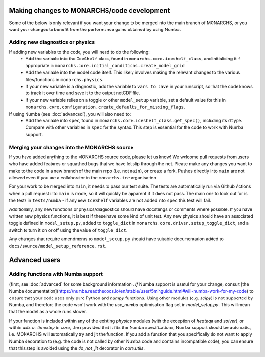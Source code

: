 
Making changes to MONARCHS/code development
====================================
Some of the below is only relevant if you want your change to be merged into the main branch of MONARCHS, or you want
your changes to benefit from the performance gains obtained by using Numba.


Adding new diagnostics or physics
**********************************

If adding new variables to the code, you will need to do the following:
    - Add the variable into the ``IceShelf`` class, found in ``monarchs.core.iceshelf_class``, and initialising it if appropriate in ``monarchs.core.initial_conditions.create_model_grid``.
    - Add the variable into the model code itself. This likely involves making the relevant changes to the various files/functions in ``monarchs.physics``.
    - If your new variable is a diagnostic, add the variable to ``vars_to_save`` in your runscript, so that the code knows to track it over time and save it to the output netCDF file.
    - If your new variable relies on a toggle or other ``model_setup`` variable, set a default value for this in ``monarchs.core.configuration.create_defaults_for_missing_flags``.
If using Numba (see :doc:`advanced`), you will also need to:
    - Add the variable into ``spec``, found in ``monarchs.core.iceshelf_class.get_spec()``, including its ``dtype``. Compare with other variables in ``spec`` for the syntax. This step is essential for the code to work with Numba support.


Merging your changes into the MONARCHS source
*********************************************

If you have added anything to the MONARCHS source code, please let us know! We welcome pull requests from users who have added features or squashed bugs that we have let slip through the net.
Please make any changes you want to make to the code in a new branch of the main repo (i.e. not ``main``), or create a fork. Pushes directly into ``main`` are not allowed even if you are a collaborator in the ``monarchs-ice`` organisation.

For your work to be merged into ``main``, it needs to pass our test suite. The tests are automatically run via Github Actions
when a pull request into ``main`` is made, so it will quickly be apparent if it does not pass.
The main one to look out for is the tests in ``tests/numba`` - if any new ``IceShelf`` variables are not added into ``spec`` this test will fail.

Additionally, any new functions or physics/diagnostics should have docstrings or comments where possible. If you have written
new physics functions, it is best if these have some kind of unit test. Any new physics should have an associated toggle
defined in ``model_setup.py``, added to ``toggle_dict`` in ``monarchs.core.driver.setup_toggle_dict``, and
a switch to turn it on or off using the value of ``toggle_dict``.

Any changes that require amendments to ``model_setup.py``
should have suitable documentation added to ``docs/source/model_setup_reference.rst``.

Advanced users
==============
Adding functions with Numba support
***********************************

(first, see :doc:`advanced` for some background information).
*If* Numba support is useful for your change, consult [the Numba documentation](https://numba.readthedocs.io/en/stable/user/5minguide.html#will-numba-work-for-my-code) to ensure that your code uses only pure Python and `numpy` functions.
Using other modules (e.g. `scipy`) is not supported by Numba, and therefore the code won't work with the `use_numba` optimisation flag set in `model_setup.py`. This will mean that the model as a whole runs slower.

If your function is included within any of the existing `physics` modules (with the exception of `heateqn` and `solver`), or within `utils` or `timestep` in `core`, then provided that it fits the Numba specifications, Numba support should be
automatic, i.e. MONARCHS will automatically try and jit the function. If you add a function that you specifically do not want to apply Numba decoration to (e.g. the code is not called by other Numba code and contains incompatible code),
you can ensure that this step is avoided using the `do_not_jit` decorator in `core.utils`.
